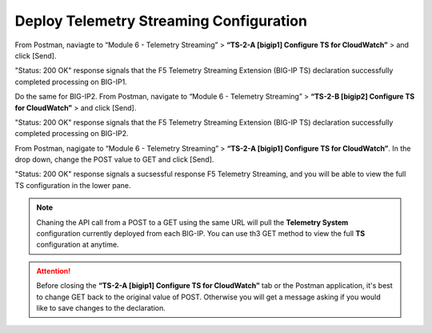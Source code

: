 Deploy Telemetry Streaming Configuration
================================================================================

From Postman, naviagte to “Module 6 - Telemetry Streaming” > **“TS-2-A [bigip1] Configure TS for CloudWatch”** > and click [Send].

.. image:: ./images/2023_4_postman_telemetry_streaming_body_bigip1.png
	   :scale: 50%

"Status: 200 OK" response signals that the F5 Telemetry Streaming Extension (BIG-IP TS) declaration successfully completed processing on BIG-IP1.

.. image:: ./images/2023_5_postman_telemetry_streaming_completed_bigip1.png
	   :scale: 50%

Do the same for BIG-IP2. From Postman, navigate to “Module 6 - Telemetry Streaming” > **“TS-2-B [bigip2] Configure TS for CloudWatch”** > and click [Send].

"Status: 200 OK" response signals that the F5 Telemetry Streaming Extension (BIG-IP TS) declaration successfully completed processing on BIG-IP2.

.. image:: ./images/2023_6_postman_telemetry_streaming_completed_bigip2.png
	   :scale: 50%

From Postman, nagigate to “Module 6 - Telemetry Streaming” > **“TS-2-A [bigip1] Configure TS for CloudWatch”**. In the drop down, change the POST value to GET and click [Send].

"Status: 200 OK" response signals a sucsessful response F5 Telemetry Streaming, and you will be able to view the full TS configuration in the lower pane.

.. image:: ./images/2023_14_postman_telemetry_streaming_get_bigip1.png
	   :scale: 50%

.. note::

   Chaning the API call from a POST to a GET using the same URL will pull the **Telemetry System** configuration currently deployed from each BIG-IP. You can use th3 GET method to view the full **TS** configuration at anytime.

.. attention::

   Before closing the **“TS-2-A [bigip1] Configure TS for CloudWatch”** tab or the Postman application, it's best to change GET back to the original value of POST. Otherwise you will get a message asking if you would like to save changes to the declaration.